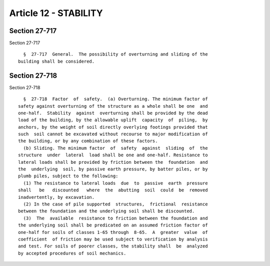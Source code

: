 Article 12 - STABILITY
======================

Section 27-717
--------------

Section 27-717 ::    
        
     
        §  27-717  General.  The possibility of overturning and sliding of the
      building shall be considered.
    
    
    
    
    
    
    

Section 27-718
--------------

Section 27-718 ::    
        
     
        §  27-718  Factor  of  safety.  (a) Overturning. The minimum factor of
      safety against overturning of the structure as a whole shall be one  and
      one-half.  Stability  against  overturning shall be provided by the dead
      load of the building, by the allowable uplift  capacity  of  piling,  by
      anchors, by the weight of soil directly overlying footings provided that
      such  soil cannot be excavated without recourse to major modification of
      the building, or by any combination of these factors.
        (b) Sliding. The minimum factor  of  safety  against  sliding  of  the
      structure  under  lateral  load shall be one and one-half. Resistance to
      lateral loads shall be provided by friction between the  foundation  and
      the  underlying  soil, by passive earth pressure, by batter piles, or by
      plumb piles, subject to the following:
        (1) The resistance to lateral loads  due  to  passive  earth  pressure
      shall   be   discounted   where  the  abutting  soil  could  be  removed
      inadvertently, by excavation.
        (2) In the case of pile supported  structures,  frictional  resistance
      between the foundation and the underlying soil shall be discounted.
        (3)  The  available  resistance to friction between the foundation and
      the underlying soil shall be predicated on an assumed friction factor of
      one-half for soils of classes 1-65 through  8-65.  A  greater  value  of
      coefficient  of friction may be used subject to verification by analysis
      and test. For soils of poorer classes, the stability shall  be  analyzed
      by accepted procedures of soil mechanics.
    
    
    
    
    
    
    

